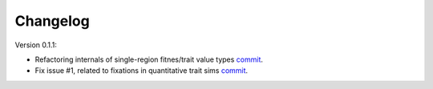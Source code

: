 Changelog
====================================================================================

Version 0.1.1:

* Refactoring internals of single-region fitnes/trait value types `commit <https://github.com/molpopgen/fwdpy11/commit/d55d63631d02fdb2193940475dbcffaa201cf882>`_.
* Fix issue #1, related to fixations in quantitative trait sims  `commit <https://github.com/molpopgen/fwdpy11/commit/6a27386498f056f0c4cc1fc6b8ea12f2b807636c>`_. 
